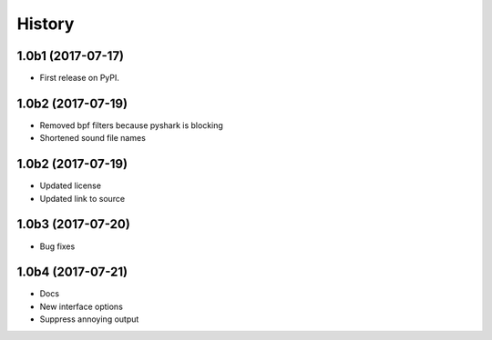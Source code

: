 =======
History
=======

1.0b1 (2017-07-17)
------------------

* First release on PyPI.


1.0b2 (2017-07-19)
------------------

* Removed bpf filters because pyshark is blocking
* Shortened sound file names

1.0b2 (2017-07-19)
------------------

* Updated license
* Updated link to source

1.0b3 (2017-07-20)
------------------
* Bug fixes


1.0b4 (2017-07-21)
------------------
* Docs
* New interface options
* Suppress annoying output
